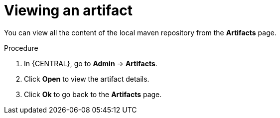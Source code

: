 [id='managing-business-central-view-artifacts-proc']
= Viewing an artifact

You can view all the content of the local maven repository from the *Artifacts* page.

.Procedure
. In {CENTRAL}, go to *Admin* -> *Artifacts*.
. Click *Open* to view the artifact details.
. Click *Ok* to go back to the *Artifacts* page.
